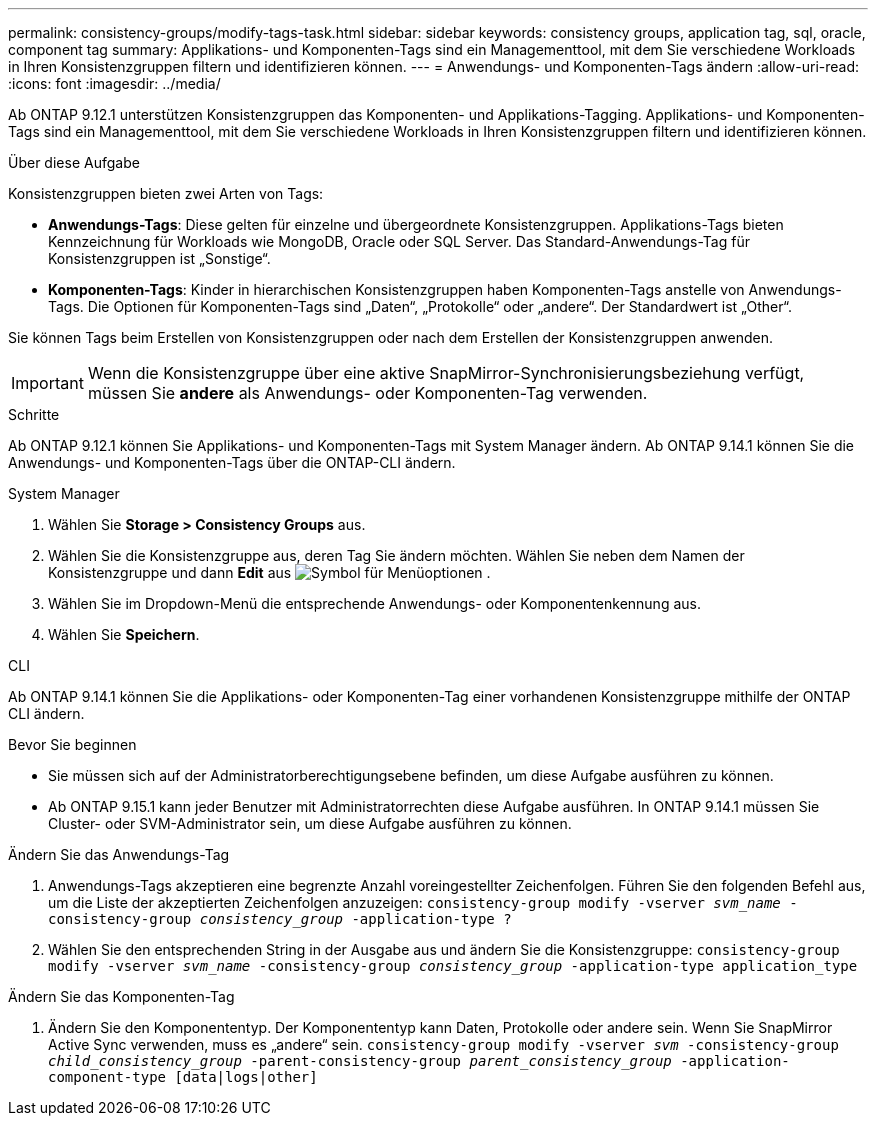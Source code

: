 ---
permalink: consistency-groups/modify-tags-task.html 
sidebar: sidebar 
keywords: consistency groups, application tag, sql, oracle, component tag 
summary: Applikations- und Komponenten-Tags sind ein Managementtool, mit dem Sie verschiedene Workloads in Ihren Konsistenzgruppen filtern und identifizieren können. 
---
= Anwendungs- und Komponenten-Tags ändern
:allow-uri-read: 
:icons: font
:imagesdir: ../media/


[role="lead"]
Ab ONTAP 9.12.1 unterstützen Konsistenzgruppen das Komponenten- und Applikations-Tagging. Applikations- und Komponenten-Tags sind ein Managementtool, mit dem Sie verschiedene Workloads in Ihren Konsistenzgruppen filtern und identifizieren können.

.Über diese Aufgabe
Konsistenzgruppen bieten zwei Arten von Tags:

* **Anwendungs-Tags**: Diese gelten für einzelne und übergeordnete Konsistenzgruppen. Applikations-Tags bieten Kennzeichnung für Workloads wie MongoDB, Oracle oder SQL Server. Das Standard-Anwendungs-Tag für Konsistenzgruppen ist „Sonstige“.
* **Komponenten-Tags**: Kinder in hierarchischen Konsistenzgruppen haben Komponenten-Tags anstelle von Anwendungs-Tags. Die Optionen für Komponenten-Tags sind „Daten“, „Protokolle“ oder „andere“. Der Standardwert ist „Other“.


Sie können Tags beim Erstellen von Konsistenzgruppen oder nach dem Erstellen der Konsistenzgruppen anwenden.


IMPORTANT: Wenn die Konsistenzgruppe über eine aktive SnapMirror-Synchronisierungsbeziehung verfügt, müssen Sie *andere* als Anwendungs- oder Komponenten-Tag verwenden.

.Schritte
Ab ONTAP 9.12.1 können Sie Applikations- und Komponenten-Tags mit System Manager ändern. Ab ONTAP 9.14.1 können Sie die Anwendungs- und Komponenten-Tags über die ONTAP-CLI ändern.

[role="tabbed-block"]
====
.System Manager
--
. Wählen Sie *Storage > Consistency Groups* aus.
. Wählen Sie die Konsistenzgruppe aus, deren Tag Sie ändern möchten. Wählen Sie neben dem Namen der Konsistenzgruppe und dann *Edit* aus image:icon_kabob.gif["Symbol für Menüoptionen"] .
. Wählen Sie im Dropdown-Menü die entsprechende Anwendungs- oder Komponentenkennung aus.
. Wählen Sie *Speichern*.


--
.CLI
--
Ab ONTAP 9.14.1 können Sie die Applikations- oder Komponenten-Tag einer vorhandenen Konsistenzgruppe mithilfe der ONTAP CLI ändern.

.Bevor Sie beginnen
* Sie müssen sich auf der Administratorberechtigungsebene befinden, um diese Aufgabe ausführen zu können.
* Ab ONTAP 9.15.1 kann jeder Benutzer mit Administratorrechten diese Aufgabe ausführen. In ONTAP 9.14.1 müssen Sie Cluster- oder SVM-Administrator sein, um diese Aufgabe ausführen zu können.


.Ändern Sie das Anwendungs-Tag
. Anwendungs-Tags akzeptieren eine begrenzte Anzahl voreingestellter Zeichenfolgen. Führen Sie den folgenden Befehl aus, um die Liste der akzeptierten Zeichenfolgen anzuzeigen:
`consistency-group modify -vserver _svm_name_ -consistency-group _consistency_group_ -application-type ?`
. Wählen Sie den entsprechenden String in der Ausgabe aus und ändern Sie die Konsistenzgruppe:
`consistency-group modify -vserver _svm_name_ -consistency-group _consistency_group_ -application-type application_type`


.Ändern Sie das Komponenten-Tag
. Ändern Sie den Komponententyp. Der Komponententyp kann Daten, Protokolle oder andere sein. Wenn Sie SnapMirror Active Sync verwenden, muss es „andere“ sein.
`consistency-group modify -vserver _svm_ -consistency-group _child_consistency_group_ -parent-consistency-group _parent_consistency_group_ -application-component-type [data|logs|other]`


--
====